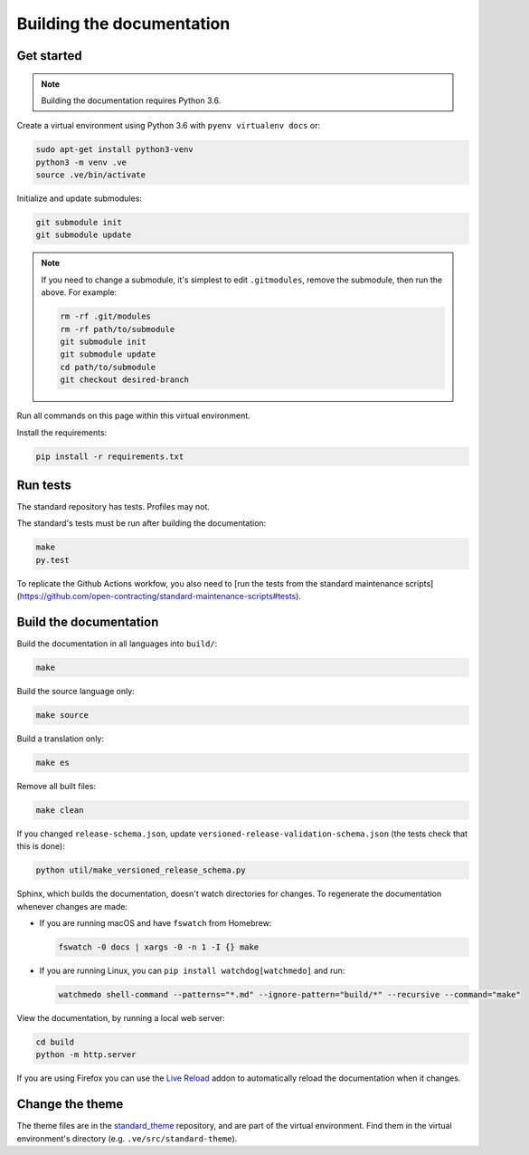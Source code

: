 Building the documentation
==========================

Get started
-----------

.. note::
   Building the documentation requires Python 3.6.

Create a virtual environment using Python 3.6 with ``pyenv virtualenv docs`` or:

.. code-block:: shell

   sudo apt-get install python3-venv
   python3 -m venv .ve
   source .ve/bin/activate

Initialize and update submodules:

.. code-block:: shell

   git submodule init
   git submodule update

.. note::

   If you need to change a submodule, it's simplest to edit ``.gitmodules``, remove the submodule, then run the above. For example:

   .. code-block:: shell

      rm -rf .git/modules
      rm -rf path/to/submodule
      git submodule init
      git submodule update
      cd path/to/submodule
      git checkout desired-branch

Run all commands on this page within this virtual environment.

Install the requirements:

.. code-block:: shell

   pip install -r requirements.txt

Run tests
---------

The standard repository has tests. Profiles may not.

The standard's tests must be run after building the documentation:

.. code-block:: shell

   make
   py.test

To replicate the Github Actions workfow, you also need to [run the tests from the standard maintenance scripts](https://github.com/open-contracting/standard-maintenance-scripts#tests).

Build the documentation
-----------------------

Build the documentation in all languages into ``build/``:

.. code-block:: shell

   make

Build the source language only:

.. code-block:: shell

   make source

Build a translation only:

.. code-block:: shell

   make es

Remove all built files:

.. code-block:: shell

   make clean

If you changed ``release-schema.json``, update ``versioned-release-validation-schema.json`` (the tests check that this is done):

.. code-block:: shell

   python util/make_versioned_release_schema.py

Sphinx, which builds the documentation, doesn't watch directories for changes. To regenerate the documentation whenever changes are made:

-  If you are running macOS and have ``fswatch`` from Homebrew:

   .. code-block:: shell

      fswatch -0 docs | xargs -0 -n 1 -I {} make

-  If you are running Linux, you can ``pip install watchdog[watchmedo]`` and run:

   .. code-block:: shell

      watchmedo shell-command --patterns="*.md" --ignore-pattern="build/*" --recursive --command="make"

View the documentation, by running a local web server:

.. code-block:: shell

   cd build
   python -m http.server

If you are using Firefox you can use the `Live Reload <https://addons.mozilla.org/en-US/firefox/addon/live-reload/>`__ addon to automatically reload the documentation when it changes.

Change the theme
----------------

The theme files are in the `standard_theme <https://github.com/open-contracting/standard_theme>`__ repository, and are part of the virtual environment. Find them in the virtual environment's directory (e.g. ``.ve/src/standard-theme``).
